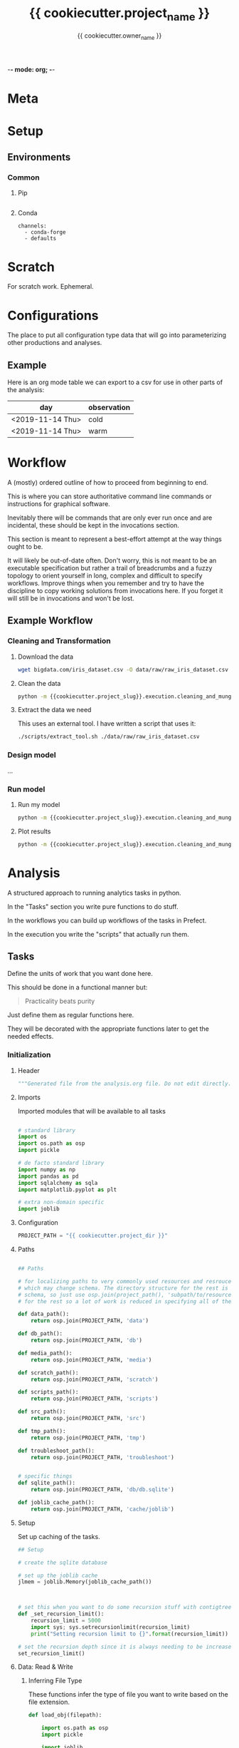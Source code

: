 -*- mode: org; -*-

* Meta

#+TITLE: {{ cookiecutter.project_name }}
#+AUTHOR: {{ cookiecutter.owner_name }}
#+EMAIL: {{ cookiecutter.owner_email }}
#+STARTUP: overview inlineimages
#+TODO: TODO | INPROGRESS WAIT | DONE CANCELLED

* Setup

** Environments

*** Common

**** Pip

#+begin_src fundamental :tangle configs/common.requirements.txt
#+end_src

**** Conda

#+begin_src fundamental :tangle configs/common.env.yaml
channels:
  - conda-forge
  - defaults
#+end_src




* Scratch

For scratch work. Ephemeral.


* Configurations

The place to put all configuration type data that will go into
parameterizing other productions and analyses.

** Example

Here is an org mode table we can export to a csv for use in other
parts of the analysis:

#+TABLE_EXPORT_FILE: 'data/observations.csv'
| day              | observation |
|------------------+-------------|
| <2019-11-14 Thu> | cold        |
| <2019-11-14 Thu> | warm        |


* Workflow

A (mostly) ordered outline of how to proceed from beginning to end.

This is where you can store authoritative command line commands or
instructions for graphical software.

Inevitably there will be commands that are only ever run once and are
incidental, these should be kept in the invocations section.

This section is meant to represent a best-effort attempt at the way
things ought to be.

It will likely be out-of-date often. Don't worry, this is not meant to
be an executable specification but rather a trail of breadcrumbs and a
fuzzy topology to orient yourself in long, complex and difficult to
specify workflows. Improve things when you remember and try to have
the discipline to copy working solutions from invocations here. If you
forget it will still be in invocations and won't be lost.

** Example Workflow
*** Cleaning and Transformation

**** Download the data

#+begin_src bash
wget bigdata.com/iris_dataset.csv -O data/raw/raw_iris_dataset.csv
#+end_src

**** Clean the data

#+begin_src bash
python -m {{cookiecutter.project_slug}}.execution.cleaning_and_munge_iris
#+end_src

**** Extract the data we need

This uses an external tool. I have written a script that uses it:
#+begin_src bash
./scripts/extract_tool.sh ./data/raw/raw_iris_dataset.csv
#+end_src


*** Design model

...

*** Run model

**** Run my model

#+begin_src bash
python -m {{cookiecutter.project_slug}}.execution.cleaning_and_munge_iris
#+end_src

**** Plot results

#+begin_src bash
python -m {{cookiecutter.project_slug}}.execution.cleaning_and_munge_iris
#+end_src


* Analysis

A structured approach to running analytics tasks in python.

In the "Tasks" section you write pure functions to do stuff.

In the workflows you can build up workflows of the tasks in Prefect.

In the execution you write the "scripts" that actually run them.

** Tasks

Define the units of work that you want done here.

This should be done in a functional manner but:

#+begin_quote
Practicality beats purity
#+end_quote

Just define them as regular functions here.

They will be decorated with the appropriate functions later to get the
needed effects.

*** Initialization
**** Header
#+BEGIN_SRC python :tangle src/{{ cookiecutter.project_slug }}/_tasks.py
  """Generated file from the analysis.org file. Do not edit directly."""
#+END_SRC

**** Imports

Imported modules that will be available to all tasks

#+BEGIN_SRC python :tangle src/{{ cookiecutter.project_slug }}/_tasks.py

  # standard library
  import os
  import os.path as osp
  import pickle

  # de facto standard library
  import numpy as np
  import pandas as pd
  import sqlalchemy as sqla
  import matplotlib.pyplot as plt

  # extra non-domain specific
  import joblib

#+END_SRC

**** Configuration

#+begin_src python :tangle src/{{ cookiecutter.project_slug }}/_tasks.py
  PROJECT_PATH = "{{ cookiecutter.project_dir }}"
#+end_src

**** Paths

#+BEGIN_SRC python :tangle src/{{ cookiecutter.project_slug }}/_tasks.py

  ## Paths

  # for localizing paths to very commonly used resources and resrouces
  # which may change schema. The directory structure for the rest is the
  # schema, so just use osp.join(project_path(), 'subpath/to/resource')
  # for the rest so a lot of work is reduced in specifying all of them

  def data_path():
      return osp.join(PROJECT_PATH, 'data')

  def db_path():
      return osp.join(PROJECT_PATH, 'db')

  def media_path():
      return osp.join(PROJECT_PATH, 'media')

  def scratch_path():
      return osp.join(PROJECT_PATH, 'scratch')

  def scripts_path():
      return osp.join(PROJECT_PATH, 'scripts')

  def src_path():
      return osp.join(PROJECT_PATH, 'src')

  def tmp_path():
      return osp.join(PROJECT_PATH, 'tmp')

  def troubleshoot_path():
      return osp.join(PROJECT_PATH, 'troubleshoot')


  # specific things
  def sqlite_path():
      return osp.join(PROJECT_PATH, 'db/db.sqlite')

  def joblib_cache_path():
      return osp.join(PROJECT_PATH, 'cache/joblib')
#+END_SRC

**** Setup

Set up caching of the tasks.

#+BEGIN_SRC python :tangle src/{{ cookiecutter.project_slug }}/_tasks.py
  ## Setup

  # create the sqlite database

  # set up the joblib cache
  jlmem = joblib.Memory(joblib_cache_path())



  # set this when you want to do some recursion stuff with contigtrees
  def _set_recursion_limit():
      recursion_limit = 5000
      import sys; sys.setrecursionlimit(recursion_limit)
      print("Setting recursion limit to {}".format(recursion_limit))

  # set the recursion depth since it is always needing to be increased
  set_recursion_limit()
#+END_SRC


**** Data: Read & Write

***** Inferring File Type

These functions infer the type of file you want to write based on the
file extension.

#+begin_src python
  def load_obj(filepath):

      import os.path as osp
      import pickle

      import joblib

      fname = osp.basename(filepath)

      # use the file extension for how to load it
      if fname.endswith('jl.pkl'):
          # it is a joblib object so use joblib to load it
          with open(filepath, 'rb') as rf:
              obj = joblib.load(rf)

      elif fname.endswith('pkl'):
          # it is a pickle object so use joblib to load it
          with open(filepath, 'rb') as rf:
              obj = pickle.load(rf)


      return obj


  def save_obj(obj_path, obj, overwrite=False, ext='jl.pkl'):

      import os
      import os.path as osp
      import pickle
      import joblib

      if ext == 'jl.pkl':
          pickler_dump = joblib.dump
      elif ext == 'pkl':
          pickler_dump = pickle.dump
      else:
          raise ValueError("Must choose an extension for format selection")

      # if we are not overwriting check if it exists
      if not overwrite:
          if osp.exists(obj_path):
              raise OSError("File exists ({}), not overwriting".format(obj_path))

      # otherwise make sure the directory exists
      os.makedirs(osp.dirname(obj_path), exist_ok=True)

      # it is a joblib object so use joblib to load it
      with open(obj_path, 'wb') as wf:
          pickler_dump(obj, wf)


  def load_table(filepath):

      import os.path as osp

      import pandas as pd

      fname = osp.basename(filepath)

      # use the file extension for how to load it
      if fname.endswith('csv'):

          df = pd.read_csv(filepath, index_col=0)

      elif fname.endswith('pkl'):

          df = pd.read_pickle(filepath)

      else:
          raise ValueError("extension not supported")



      return df

  def save_table(table_path, df, overwrite=False, ext='csv'):

      import os
      import os.path as osp
      import pickle

      import pandas as pd

      # if we are not overwriting check if it exists
      if not overwrite:
          if osp.exists(table_path):
              raise OSError("File exists ({}), not overwriting".format(table_path))

      # otherwise make sure the directory exists for this observable
      os.makedirs(osp.dirname(table_path), exist_ok=True)

      if ext == 'csv':

          df.to_csv(table_path)

      elif ext == 'pkl':

          df.to_pickle(table_path)

      else:
          raise ValueError("extension not supported")



#+end_src


*** Example

#+begin_src python src/{{ cookiecutter.project_slug }}/_tasks.py
  def test():
      print("Test Function")

  @jlmem.cache
  def important_calculation(message):

      # imports should be made inside each function
      import time

      print("Calculating...")
      print(message)
      time.sleep(10)
      print("Done calculating")

      return "The results..."
#+end_src



** Prefect Workflows

*** Header

#+BEGIN_SRC python :tangle src/{{ cookiecutter.project_slug }}/_pipelines.py
  """Generated file from the analysis.org file. Do not edit directly."""

  import inspect

  from prefect import Flow
  import prefect

  import {{cookiecutter.project_slug}}._tasks as tasks_module

  # these helper functions are for automatically listing all of the
  # functions defined in the tasks module
  def is_mod_function(mod, func):
      return inspect.isfunction(func) and inspect.getmodule(func) == mod

  def get_functions(mod):

      # get only the functions that aren't module functions and that
      # aren't private
      return {func.__name__ : func for func in mod.__dict__.values()
              if (is_mod_function(mod, func) and
                  not func.__name__.startswith('_')) }

  # get the task functions and wrap them as prefect tasks
  tasks = {name : prefect.task(func)
           for name, func in get_functions(tasks_module).items()}
#+END_SRC


*** Example

#+begin_src python :tangle src/{{ cookiecutter.project_slug }}/_pipelines.py

  test_flow = Flow("Test flow")

  # you can add tasks this way:
  with test_flow:
      result = tasks['test']()

#+end_src


** Execution

A less heavyweight alternative to running pipelines like below.

Each execution instance will become a submodule of the
'project_name.execution' module.

You can run them like this:

#+begin_src bash
python -m project_name.execution.my_execution_script
#+end_src

Execution scripts should be self contained in terms of domain
parameters.

An execution script may have command line parameters related to
execution tweaking. I.e. which dask cluster to use, how many cores,
etc.

**** Executors

Functions that allow for specifying different executions. These should
only be called under ~if __name__ == "__main__"~ blocks as they will
ask for command line input.

***** Local Machine

Trivial example of an executor that just runs the function.

#+begin_src python :tangle src/{{ cookiecutter.project_slug }}/execution/__init__.py
  def execute_locally(func):
      func()
#+end_src



***** Local Dask Cluster

Either connect to an existing dask cluster or start one up locally.

#+BEGIN_SRC python :tangle src/{{ cookiecutter.project_slug }}/execution/__init__.py

  def dask_execute(func, processes=False, n_workers=4):

      import sys

      from dask.distributed import Client, LocalCluster

      cluster_address = sys.argv[1]

      DASHBOARD_PORT = 9998
      if cluster_address == ':local':
          cluster = LocalCluster(processes=processes,
                                 n_workers=n_workers,
                                 dashboard_address=":{}".format(DASHBOARD_PORT))
          print("Ad hoc cluster online. Dashboard on port {}".format(DASHBOARD_PORT))

          client = Client(cluster)

      else:
          client = Client(cluster_address)


      func(client)
#+END_SRC


***** Prefect Pipeline

**** Scripts

***** Example: Raw

An example showing that you don't need any framework to help you run
something.

While tasks should be functional (and the only state saved is caching)
you can handle side effects like saving files etc. here.

#+BEGIN_SRC python :tangle src/{{ cookiecutter.project_slug }}/execution/example_raw.py

  def make_result(message):

      from {{cookiecutter.project_slug}}._tasks import test

      test()

      return "Here is the result: " + message


  if __name__ == "__main__":


      result = make_result("Testing execution out")


#+END_SRC

***** Example: Using a Dask Cluster

#+BEGIN_SRC python :tangle src/{{ cookiecutter.project_slug }}/execution/example_dask.py
  # the function here where the first argument must be a client to the
  # cluster
  def func_closure(client):

      from {{ cookiecutter.project_slug }}._tasks import important_calculation

      result = client.submit(important_calculation, "logging..").result()

      # this defines which format to save it in, we are using the joblib
      # pickle format
      ext = 'jl.pkl'

      result_file_path = osp.join(data_path(), f'my_results/result_A.{ext}')

      # save the result to the file data store in the joblib pickle
      # format
      save_obj(result_file_path,
               result,
               overwrite=True,
               ext='jl.pkl')


  if __name__ == "__main__":

      from {{ cookiecutter.project_slug }}.execution import execute

      # execute and receive options from command line
      dask_execute(func_closure)

#+END_SRC

***** Example: Prefect Flow

#+BEGIN_SRC python :tangle src/{{ cookiecutter.project_slug }}/execution/example_flow.py
  if __name__ == "__main__":

      from prefect.engine.executors import Executor

      # get the flow
      from seh_pathway_hopping._pipelines import test_flow

      # instantiate an executor from Prefect. We use the local one here
      # for testing
      executor = Executor()

      # run the flow with the executor
      state = test_flow.run(executor=executor)
#+END_SRC







** Troubleshooting


* Invocations

The actual invocations you will make on the command line to run stuff.

Use TODO or checkboxes to manage them.

** INPROGRESS Example: running executions

*** DONE run the dask calculation locally

#+begin_src bash
python -m {{ cookiecutter.project_slug}}.execution.example_dask ':local'
#+end_src

It worked fine so now I will run it on the cluster.

*** WAIT run dask calcultion on the cluster

#+begin_src bash
python -m {{ cookiecutter.project_slug}}.execution.example_dask 'my.superhuge.computer.net:1111'
#+end_src

Waiting for results...



* Management

Area for managed data like lists and spreadsheets.

Data that isn't in a runtime and is more reference to help yourself.

* Log

Log of activities

** <2019-11-13 Wed>

Notes for today...


* COMMENT Scrapyard

Things you don't want to throw away but you don't want to keep in the
clean sections above.

** Scratch

** Analysis

** Invocation

* COMMENT Local Variables

# Local Variables:
# mode: org
# org-todo-keyword-faces: (("TODO" . org-warning) ("INPROGRESS" . "magenta") ("WAIT" . "orange") ("DONE" . org-done) ("CANCELLED" . org-done))
# org-table-export-default-format: orgtbl-to-csv
# End:
